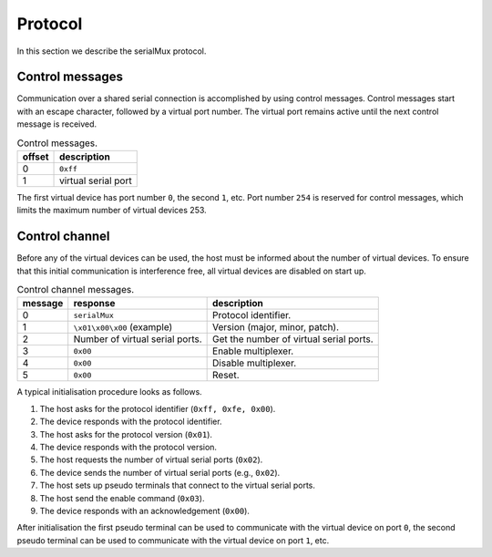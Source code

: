 Protocol
========

In this section we describe the serialMux protocol.


Control messages
----------------

Communication over a shared serial connection is accomplished by using control
messages. Control messages start with an escape character, followed by a
virtual port number. The virtual port remains active until the next control
message is received.

.. list-table:: Control messages.
   :header-rows: 1

   * - offset
     - description
   * - 0
     - ``0xff``
   * - 1
     - virtual serial port

The first virtual device has port number ``0``, the second ``1``, etc. Port
number ``254`` is reserved for control messages, which limits the maximum
number of virtual devices 253.


Control channel
---------------

Before any of the virtual devices can be used, the host must be informed
about the number of virtual devices. To ensure that this initial
communication is interference free, all virtual devices are disabled on start
up.

.. list-table:: Control channel messages.
   :header-rows: 1

   * - message
     - response
     - description
   * - 0
     - ``serialMux``
     - Protocol identifier.
   * - 1
     - ``\x01\x00\x00`` (example)
     - Version (major, minor, patch).
   * - 2
     - Number of virtual serial ports.
     - Get the number of virtual serial ports.
   * - 3
     - ``0x00``
     - Enable multiplexer.
   * - 4
     - ``0x00``
     - Disable multiplexer.
   * - 5
     - ``0x00``
     - Reset.

A typical initialisation procedure looks as follows.

1. The host asks for the protocol identifier (``0xff, 0xfe, 0x00``).
2. The device responds with the protocol identifier.
3. The host asks for the protocol version (``0x01``).
4. The device responds with the protocol version.
5. The host requests the number of virtual serial ports (``0x02``).
6. The device sends the number of virtual serial ports (e.g., ``0x02``).
7. The host sets up pseudo terminals that connect to the virtual serial ports.
8. The host send the enable command (``0x03``).
9. The device responds with an acknowledgement (``0x00``).

After initialisation the first pseudo terminal can be used to communicate
with the virtual device on port ``0``, the second pseudo terminal can be used
to communicate with the virtual device on port ``1``, etc.
